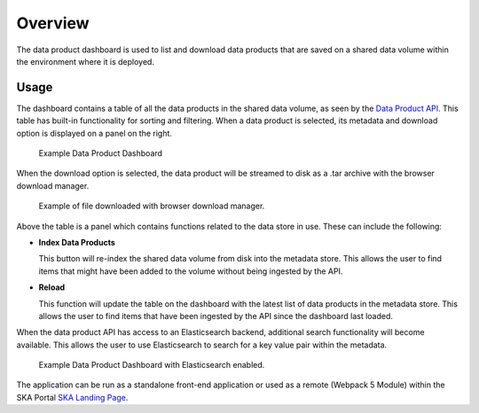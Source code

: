 Overview
~~~~~~~~

The data product dashboard is used to list and download data products that are saved on a shared data volume within the environment where it is deployed.

Usage
=====

The dashboard contains a table of all the data products in the shared data volume, as seen by the `Data Product API <https://developer.skao.int/projects/ska-sdp-dataproduct-api/en/latest/?badge=latest>`_. This table has built-in functionality for sorting and filtering. When a data product is selected, its metadata and download option is displayed on a panel on the right.

.. figure:: /_static/img/dataproductdashboardWithoutSearch.png
   :width: 90%

   Example Data Product Dashboard

When the download option is selected, the data product will be streamed to disk as a .tar archive with the browser download manager.

.. figure:: /_static/img/dataproductdashboardWithFileDownloaded.png
   :width: 90%

   Example of file downloaded with browser download manager.


Above the table is a panel which contains functions related to the data store in use. These can include the following:

- **Index Data Products**

  This button will re-index the shared data volume from disk into the metadata store. This allows the user to find items that might have been added to the volume without being ingested by the API. 

- **Reload**

  This function will update the table on the dashboard with the latest list of data products in the metadata store. This allows the user to find items that have been ingested by the API since the dashboard last loaded. 

When the data product API has access to an Elasticsearch backend, additional search functionality will become available. This allows the user to use Elasticsearch to search for a key value pair within the metadata.

.. figure:: /_static/img/dataproductdashboardWithSearch.png
   :width: 90%

   Example Data Product Dashboard with Elasticsearch enabled.

The application can be run as a standalone front-end application or used as a remote (Webpack 5 Module) within the SKA Portal `SKA Landing Page <https://gitlab.com/ska-telescope/ska-landing-page>`_. 